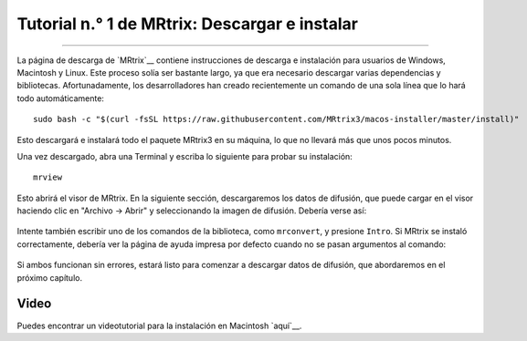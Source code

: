 

.. _MRtrix_01_Descargar_Instalar:

========================================
Tutorial n.° 1 de MRtrix: Descargar e instalar
========================================

--------------

La página de descarga de `MRtrix`__ contiene instrucciones de descarga e instalación para usuarios de Windows, Macintosh y Linux. Este proceso solía ser bastante largo, ya que era necesario descargar varias dependencias y bibliotecas. Afortunadamente, los desarrolladores han creado recientemente un comando de una sola línea que lo hará todo automáticamente:


::

  sudo bash -c "$(curl -fsSL https://raw.githubusercontent.com/MRtrix3/macos-installer/master/install)"
  
Esto descargará e instalará todo el paquete MRtrix3 en su máquina, lo que no llevará más que unos pocos minutos.

Una vez descargado, abra una Terminal y escriba lo siguiente para probar su instalación:

::

  mrview
  
Esto abrirá el visor de MRtrix. En la siguiente sección, descargaremos los datos de difusión, que puede cargar en el visor haciendo clic en "Archivo -> Abrir" y seleccionando la imagen de difusión. Debería verse así:

.. figure:: 01_SampleImage.png

Intente también escribir uno de los comandos de la biblioteca, como ``mrconvert``, y presione ``Intro``. Si MRtrix se instaló correctamente, debería ver la página de ayuda impresa por defecto cuando no se pasan argumentos al comando:

.. figure:: 01_MRconvert.png

Si ambos funcionan sin errores, estará listo para comenzar a descargar datos de difusión, que abordaremos en el próximo capítulo.

Video
*****

Puedes encontrar un videotutorial para la instalación en Macintosh `aquí`__.

   

